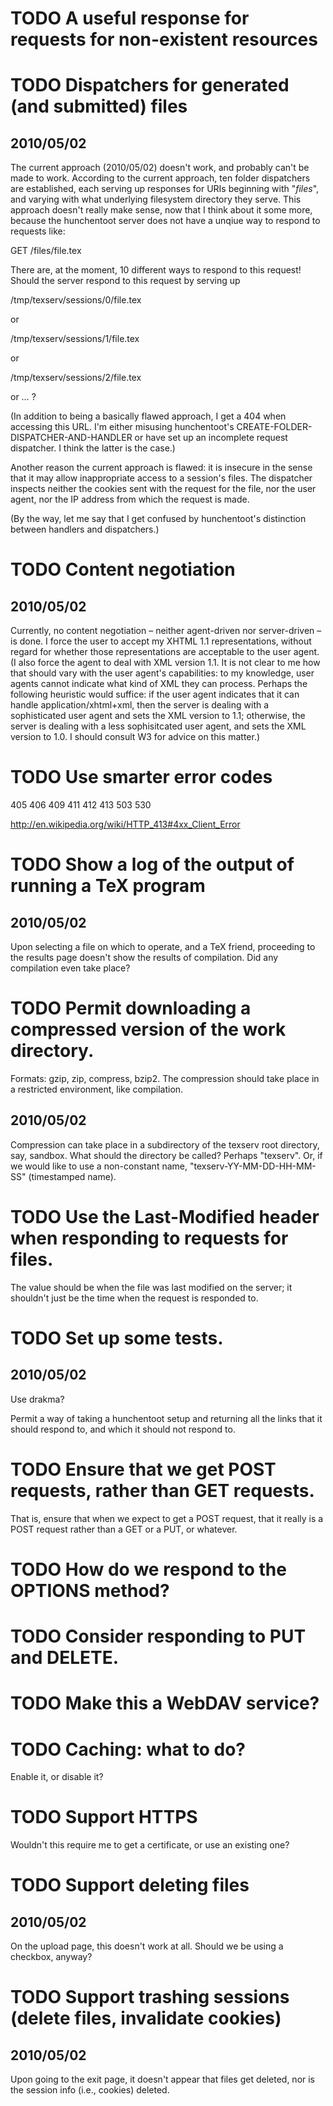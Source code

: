* TODO A useful response for requests for non-existent resources
* TODO Dispatchers for generated (and submitted) files
** 2010/05/02
   The current approach (2010/05/02) doesn't work, and probably can't
   be made to work.  According to the current approach, ten folder
   dispatchers are established, each serving up responses for URIs
   beginning with "/files/", and varying with what underlying
   filesystem directory they serve.  This approach doesn't really make
   sense, now that I think about it some more, because the hunchentoot
   server does not have a unqiue way to respond to requests like:

   GET /files/file.tex
  
   There are, at the moment, 10 different ways to respond to this
   request!  Should the server respond to this request by serving up

   /tmp/texserv/sessions/0/file.tex
   
   or
   
   /tmp/texserv/sessions/1/file.tex
   
   or
   
   /tmp/texserv/sessions/2/file.tex
   
   or ... ?
   
   (In addition to being a basically flawed approach, I get a 404 when
   accessing this URL.  I'm either misusing hunchentoot's
   CREATE-FOLDER-DISPATCHER-AND-HANDLER or have set up an incomplete
   request dispatcher.  I think the latter is the case.)

   Another reason the current approach is flawed: it is insecure in
   the sense that it may allow inappropriate access to a session's
   files.  The dispatcher inspects neither the cookies sent with the
   request for the file, nor the user agent, nor the IP address from
   which the request is made.

   (By the way, let me say that I get confused by hunchentoot's
   distinction between handlers and dispatchers.)
* TODO Content negotiation
** 2010/05/02
   Currently, no content negotiation -- neither agent-driven nor
   server-driven -- is done.  I force the user to accept my XHTML 1.1
   representations, without regard for whether those representations
   are acceptable to the user agent.  (I also force the agent to deal
   with XML version 1.1.  It is not clear to me how that should vary
   with the user agent's capabilities: to my knowledge, user agents
   cannot indicate what kind of XML they can process.  Perhaps the
   following heuristic would suffice: if the user agent indicates that
   it can handle application/xhtml+xml, then the server is dealing
   with a sophisticated user agent and sets the XML version to 1.1;
   otherwise, the server is dealing with a less sophisitcated user
   agent, and sets the XML version to 1.0.  I should consult W3 for
   advice on this matter.)
* TODO Use smarter error codes
  405
  406
  409
  411
  412
  413
  503
  530

  http://en.wikipedia.org/wiki/HTTP_413#4xx_Client_Error
* TODO Show a log of the output of running a TeX program
** 2010/05/02
   Upon selecting a file on which to operate, and a TeX friend,
   proceeding to the results page doesn't show the results of
   compilation.  Did any compilation even take place?
* TODO Permit downloading a compressed version of the work directory.
  Formats: gzip, zip, compress, bzip2.  The compression should take
  place in a restricted environment, like compilation.
** 2010/05/02
   Compression can take place in a subdirectory of the texserv root
   directory, say, sandbox.  What should the directory be called?
   Perhaps "texserv".  Or, if we would like to use a non-constant
   name, "texserv-YY-MM-DD-HH-MM-SS" (timestamped name).
* TODO Use the Last-Modified header when responding to requests for files.
  The value should be when the file was last modified on the server;
  it shouldn't just be the time when the request is responded to.
* TODO Set up some tests.
** 2010/05/02
   Use drakma?

   Permit a way of taking a hunchentoot setup and returning all the
   links that it should respond to, and which it should not respond
   to.
* TODO Ensure that we get POST requests, rather than GET requests.
  That is, ensure that when we expect to get a POST request, that it
  really is a POST request rather than a GET or a PUT, or whatever.
* TODO How do we respond to the OPTIONS method?
* TODO Consider responding to PUT and DELETE.
* TODO Make this a WebDAV service?
* TODO Caching: what to do?
  Enable it, or disable it?
* TODO Support HTTPS
  Wouldn't this require me to get a certificate, or use an existing one?
* TODO Support deleting files
** 2010/05/02
   On the upload page, this doesn't work at all.  Should we be using a
   checkbox, anyway?
* TODO Support trashing sessions (delete files, invalidate cookies)
** 2010/05/02
   Upon going to the exit page, it doesn't appear that files get
   deleted, nor is the session info (i.e., cookies) deleted.
